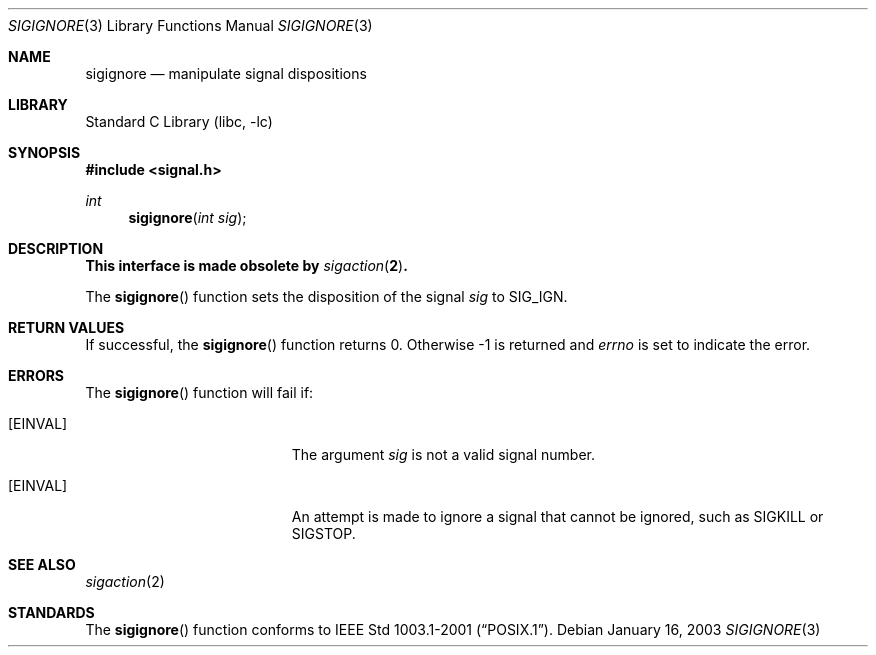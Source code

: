 .\"	$NetBSD: sigignore.3,v 1.4.8.2 2008/04/30 13:10:51 martin Exp $
.\"
.\" Copyright (c) 2003 The NetBSD Foundation, Inc.
.\" All rights reserved.
.\"
.\" This code is derived from software contributed to The NetBSD Foundation
.\" by Klaus Klein.
.\"
.\" Redistribution and use in source and binary forms, with or without
.\" modification, are permitted provided that the following conditions
.\" are met:
.\" 1. Redistributions of source code must retain the above copyright
.\"    notice, this list of conditions and the following disclaimer.
.\" 2. Redistributions in binary form must reproduce the above copyright
.\"    notice, this list of conditions and the following disclaimer in the
.\"    documentation and/or other materials provided with the distribution.
.\"
.\" THIS SOFTWARE IS PROVIDED BY THE NETBSD FOUNDATION, INC. AND CONTRIBUTORS
.\" ``AS IS'' AND ANY EXPRESS OR IMPLIED WARRANTIES, INCLUDING, BUT NOT LIMITED
.\" TO, THE IMPLIED WARRANTIES OF MERCHANTABILITY AND FITNESS FOR A PARTICULAR
.\" PURPOSE ARE DISCLAIMED.  IN NO EVENT SHALL THE FOUNDATION OR CONTRIBUTORS
.\" BE LIABLE FOR ANY DIRECT, INDIRECT, INCIDENTAL, SPECIAL, EXEMPLARY, OR
.\" CONSEQUENTIAL DAMAGES (INCLUDING, BUT NOT LIMITED TO, PROCUREMENT OF
.\" SUBSTITUTE GOODS OR SERVICES; LOSS OF USE, DATA, OR PROFITS; OR BUSINESS
.\" INTERRUPTION) HOWEVER CAUSED AND ON ANY THEORY OF LIABILITY, WHETHER IN
.\" CONTRACT, STRICT LIABILITY, OR TORT (INCLUDING NEGLIGENCE OR OTHERWISE)
.\" ARISING IN ANY WAY OUT OF THE USE OF THIS SOFTWARE, EVEN IF ADVISED OF THE
.\" POSSIBILITY OF SUCH DAMAGE.
.\"
.Dd January 16, 2003
.Dt SIGIGNORE 3
.Os
.Sh NAME
.Nm sigignore
.Nd manipulate signal dispositions
.Sh LIBRARY
.Lb libc
.Sh SYNOPSIS
.In signal.h
.Ft int
.Fn sigignore "int sig"
.Sh DESCRIPTION
.Bf -symbolic
This interface is made obsolete by
.Xr sigaction 2 .
.Ef
.Pp
The
.Fn sigignore
function sets the disposition of the signal
.Fa sig
to
.Dv SIG_IGN .
.Sh RETURN VALUES
If successful, the
.Fn sigignore
function returns 0.
Otherwise \-1 is returned and
.Va errno
is set to indicate the error.
.Sh ERRORS
The
.Fn sigignore
function will fail if:
.Bl -tag -width Er
.It Bq Er EINVAL
The argument
.Fa sig
is not a valid signal number.
.It Bq Er EINVAL
An attempt is made to ignore a signal that cannot be ignored,
such as
.Dv SIGKILL
or
.Dv SIGSTOP .
.El
.Sh SEE ALSO
.Xr sigaction 2
.Sh STANDARDS
The
.Fn sigignore
function conforms to
.St -p1003.1-2001 .
